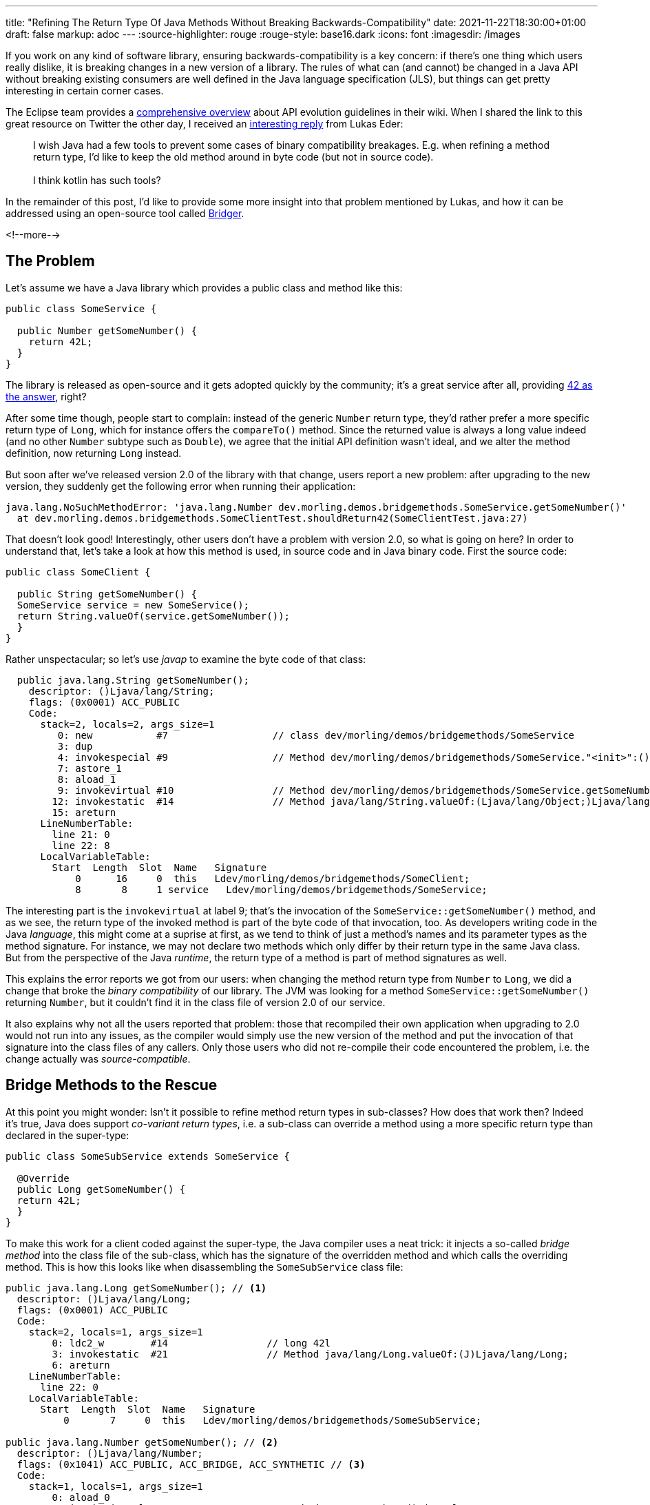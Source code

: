 ---
title: "Refining The Return Type Of Java Methods Without Breaking Backwards-Compatibility"
date: 2021-11-22T18:30:00+01:00
draft: false
markup: adoc
---
:source-highlighter: rouge
:rouge-style: base16.dark
:icons: font
:imagesdir: /images
ifdef::env-github[]
:imagesdir: ../../static/images
endif::[]

If you work on any kind of software library,
ensuring backwards-compatibility is a key concern:
if there's one thing which users really dislike, it is breaking changes in a new version of a library.
The rules of what can (and cannot) be changed in a Java API without breaking existing consumers are well defined in the Java language specification (JLS),
but things can get pretty interesting in certain corner cases.

The Eclipse team provides a https://wiki.eclipse.org/Evolving_Java-based_APIs_2[comprehensive overview] about API evolution guidelines in their wiki.
When I shared the link to this great resource on Twitter the other day,
I received an https://twitter.com/lukaseder/status/1462358911072317440[interesting reply] from Lukas Eder:

[quote]
I wish Java had a few tools to prevent some cases of binary compatibility breakages. E.g. when refining a method return type, I'd like to keep the old method around in byte code (but not in source code).
 +
 +
I think kotlin has such tools?

In the remainder of this post,
I'd like to provide some more insight into that problem mentioned by Lukas,
and how it can be addressed using an open-source tool called https://github.com/dmlloyd/bridger[Bridger].

<!--more-->

== The Problem

Let's assume we have a Java library which provides a public class and method like this:

[source,java,linenums=true]
----
public class SomeService {

  public Number getSomeNumber() {
    return 42L;
  }
}
----

The library is released as open-source and it gets adopted quickly by the community;
it's a great service after all, providing https://en.wikipedia.org/wiki/Phrases_from_The_Hitchhiker%27s_Guide_to_the_Galaxy#The_Answer_to_the_Ultimate_Question_of_Life,_the_Universe,_and_Everything_is_42[42 as the answer], right?

After some time though, people start to complain:
instead of the generic `Number` return type, they'd rather prefer a more specific return type of `Long`,
which for instance offers the `compareTo()` method.
Since the returned value is always a long value indeed (and no other `Number` subtype such as `Double`),
we agree that the initial API definition wasn't ideal, and we alter the method definition,
now returning `Long` instead.

But soon after we've released version 2.0 of the library with that change,
users report a new problem:
after upgrading to the new version,
they suddenly get the following error when running their application:

[source,linenums=true]
----
java.lang.NoSuchMethodError: 'java.lang.Number dev.morling.demos.bridgemethods.SomeService.getSomeNumber()'
  at dev.morling.demos.bridgemethods.SomeClientTest.shouldReturn42(SomeClientTest.java:27)
----

That doesn't look good!
Interestingly, other users don't have a problem with version 2.0,
so what is going on here?
In order to understand that,
let's take a look at how this method is used, in source code and in Java binary code.
First the source code:

[source,java,linenums=true]
----
public class SomeClient {

  public String getSomeNumber() {
  SomeService service = new SomeService();
  return String.valueOf(service.getSomeNumber());
  }
}
----

Rather unspectacular;
so let's use _javap_ to examine the byte code of that class:

[source,linenums=true]
----
  public java.lang.String getSomeNumber();
    descriptor: ()Ljava/lang/String;
    flags: (0x0001) ACC_PUBLIC
    Code:
      stack=2, locals=2, args_size=1
         0: new           #7                  // class dev/morling/demos/bridgemethods/SomeService
         3: dup
         4: invokespecial #9                  // Method dev/morling/demos/bridgemethods/SomeService."<init>":()V
         7: astore_1
         8: aload_1
         9: invokevirtual #10                 // Method dev/morling/demos/bridgemethods/SomeService.getSomeNumber:()Ljava/lang/Number;
        12: invokestatic  #14                 // Method java/lang/String.valueOf:(Ljava/lang/Object;)Ljava/lang/String;
        15: areturn
      LineNumberTable:
        line 21: 0
        line 22: 8
      LocalVariableTable:
        Start  Length  Slot  Name   Signature
            0      16     0  this   Ldev/morling/demos/bridgemethods/SomeClient;
            8       8     1 service   Ldev/morling/demos/bridgemethods/SomeService;
----

The interesting part is the `invokevirtual` at label 9;
that's the invocation of the `SomeService::getSomeNumber()` method,
and as we see, the return type of the invoked method is part of the byte code of that invocation, too.
As developers writing code in the Java _language_, this might come at a suprise at first,
as we tend to think of just a method's names and its parameter types as the method signature.
For instance,
we may not declare two methods which only differ by their return type in the same Java class.
But from the perspective of the Java _runtime_, the return type of a method is part of method signatures as well.

This explains the error reports we got from our users:
when changing the method return type from `Number` to `Long`,
we did a change that broke the _binary compatibility_ of our library.
The JVM was looking for a method `SomeService::getSomeNumber()` returning `Number`,
but it couldn't find it in the class file of version 2.0 of our service.

It also explains why not all the users reported that problem:
those that recompiled their own application when upgrading to 2.0 would not run into any issues,
as the compiler would simply use the new version of the method and put the invocation of that signature into the class files of any callers.
Only those users who did not re-compile their code encountered the problem,
i.e. the change actually was _source-compatible_.

== Bridge Methods to the Rescue

At this point you might wonder:
Isn't it possible to refine method return types in sub-classes?
How does that work then?
Indeed it's true, Java does support _co-variant return types_,
i.e. a sub-class can override a method using a more specific return type than declared in the super-type:

[source,java,linenums=true]
----
public class SomeSubService extends SomeService {

  @Override
  public Long getSomeNumber() {
  return 42L;
  }
}
----

To make this work for a client coded against the super-type,
the Java compiler uses a neat trick:
it injects a so-called _bridge method_ into the class file of the sub-class,
which has the signature of the overridden method and which calls the overriding method.
This is how this looks like when disassembling the `SomeSubService` class file:

[source,linenums=true]
----
public java.lang.Long getSomeNumber(); // <1>
  descriptor: ()Ljava/lang/Long;
  flags: (0x0001) ACC_PUBLIC
  Code:
    stack=2, locals=1, args_size=1
        0: ldc2_w        #14                 // long 42l
        3: invokestatic  #21                 // Method java/lang/Long.valueOf:(J)Ljava/lang/Long;
        6: areturn
    LineNumberTable:
      line 22: 0
    LocalVariableTable:
      Start  Length  Slot  Name   Signature
          0       7     0  this   Ldev/morling/demos/bridgemethods/SomeSubService;

public java.lang.Number getSomeNumber(); // <2>
  descriptor: ()Ljava/lang/Number;
  flags: (0x1041) ACC_PUBLIC, ACC_BRIDGE, ACC_SYNTHETIC // <3>
  Code:
    stack=1, locals=1, args_size=1
        0: aload_0
        1: invokevirtual #24                 // Method getSomeNumber:()Ljava/lang/Long;
        4: areturn
    LineNumberTable:
      line 18: 0
    LocalVariableTable:
      Start  Length  Slot  Name   Signature
          0       5     0  this   Ldev/morling/demos/bridgemethods/SomeSubService;
----
<1> The overriding method as defined in the sub-class
<2> The bridge method with the signature from the super-class, invoking the overriding method
<3> The injected method has the `ACC_BRIDGE` and `ACC_SYNTHETIC` modifiers

That way, a client compiled against the super-type method will first invoke the bridge method,
which in turn delegates to the overriding method of the sub-class,
providing the https://en.wikipedia.org/wiki/Late_binding[late binding] semantics we'd expect from Java.

[NOTE]
Another situation where the Java compiler relies on bridge methods is compiling sub-types of generic super-classes or interfaces.
Refer to the https://docs.oracle.com/javase/tutorial/java/generics/bridgeMethods.html[Java Tutorial] to learn more about this.

== Creating Bridge Methods Ourselves

So as we've seen, with bridge methods, there is a tool in the box to ensure compatibility in case of refining return types in sub-classes.
Which brings us back to Lukas' question from the beginning:
is there a way for using the same trick for ensuring compatibility when evolving our API across library versions?

Now you can't define a bridge method using the Java language,
this concept just doesn't exist at the language level.
So I thought about quickly hacking together a PoC for this using the https://asm.ow2.io/[ASM] bytecode manipulation toolkit;
but what's better than creating open-source?
Re-using existing open-source!
As it turns out, there's a tool for that very purpose exactly:
https://github.com/dmlloyd/bridger[Bridger], created by my fellow Red Hatter https://twitter.com/dmlloyd0[David M. Lloyd].

Bridger lets you create your own bridge methods,
using ASM to apply the required class file transformations for turning a method into a bridge method.
It comes with a Maven plug-in for integrating this transformation step into your build process.
Here's the plug-in configuration we need:

[source,xml,linenums=true]
----
<plugin>
  <groupId>org.jboss.bridger</groupId>
  <artifactId>bridger</artifactId>
  <version>1.5.Final</version>
  <executions>
    <execution>
      <id>weave</id>
      <phase>process-classes</phase> // <1>
      <goals>
        <goal>transform</goal>
      </goals>
    </execution>
  </executions>
  <dependencies>
    <dependency> // <2>
      <groupId>org.ow2.asm</groupId>
      <artifactId>asm</artifactId>
      <version>9.2</version>
    </dependency>
  </dependencies>
</plugin>
----
<1> Bind the `transform` goal to the `process-classes` build lifecycle phase, so as to modify the classes produced by the Java compiler
<2> Use the latest version of ASM, so we can work with Java 17

With the plug-in in place,
you can define bridge methods like so, using the `$$bridge` name suffix
(seems the syntax highligher doesn't like the $ signs in identifiers...):

[source,java,linenums=true]
----
public class SomeService {

  /**
    * @hidden // <1>
    */
  public Number getSomeNumber$$bridge() { // <2>
    return getSomeNumber();
  }

  public Long getSomeNumber() {
    return 42L;
  }
}
----
<1> By means of the `@hidden` JavaDoc tag (added in Java 9), this method will be excluded from the JavaDoc generated for our library
<2> The bridge method to be; the name suffix will be removed by Bridger, i.e. it will be named `getSomeNumber`; it will also have the `ACC_BRIDGE` and `ACC_SYNTHETIC` modifiers

And that's how the byte code of `SomeService` looks like after Bridger applied the transformation:

[source,linenums=true]
----
public java.lang.Number getSomeNumber();
  descriptor: ()Ljava/lang/Number;
  flags: (0x1041) ACC_PUBLIC, ACC_BRIDGE, ACC_SYNTHETIC
  Code:
    stack=1, locals=1, args_size=1
        0: aload_0
        1: invokevirtual #16                 // Method getSomeNumber:()Ljava/lang/Long;
        4: areturn
    LineNumberTable:
      line 21: 0
    LocalVariableTable:
      Start  Length  Slot  Name   Signature
          0       5     0  this   Ldev/morling/demos/bridgemethods/SomeService;

public java.lang.Long getSomeNumber();
  descriptor: ()Ljava/lang/Long;
  flags: (0x0001) ACC_PUBLIC
  Code:
    stack=2, locals=1, args_size=1
        0: ldc2_w        #17                 // long 42l
        3: invokestatic  #24                 // Method java/lang/Long.valueOf:(J)Ljava/lang/Long;
        6: areturn
    LineNumberTable:
      line 25: 0
    LocalVariableTable:
      Start  Length  Slot  Name   Signature
          0       7     0  this   Ldev/morling/demos/bridgemethods/SomeService;
----

With that,
we have solved the challenge:
utilizing a bridge method,
we can rectify the glitch in the version 1.0 API and refine the method return type in a new version of our library,
without breaking source nor binary compatibility with existing users.

By means of the `@hidden` JavaDoc tag,
the source of our bridge method won't show up in the rendered documentation
(which would be rather confusing),
and marked as a synthetic bridge method in the class file,
it also won't show up when looking at the JAR in an IDE.

If you'd like to start your own explorations of Java bridge methods,
you can find the complete source code of the example in this https://github.com/gunnarmorling/bridge-methods-demo[GitHub repo].
Useful tools for tracking API changes and identifying any potential breaking changes include https://github.com/jtulach/netbeans-apitest[SigTest]
(we use this one for instance in the Bean Validation specification to ensure backwards compatibility) and https://github.com/revapi/revapi[Revapi]
(which we use in Debezium).
Lastly, here's a https://stuartmarks.wordpress.com/2020/09/22/incompatibilities-with-jdk-15-charsequence-isempty/[great blog post] by https://twitter.com/stuartmarks[Stuart Marks],
where he describes how even the seemingly innocent addition of a Java default method to a widely used (and implemented) interface may lead to problems in the real world.